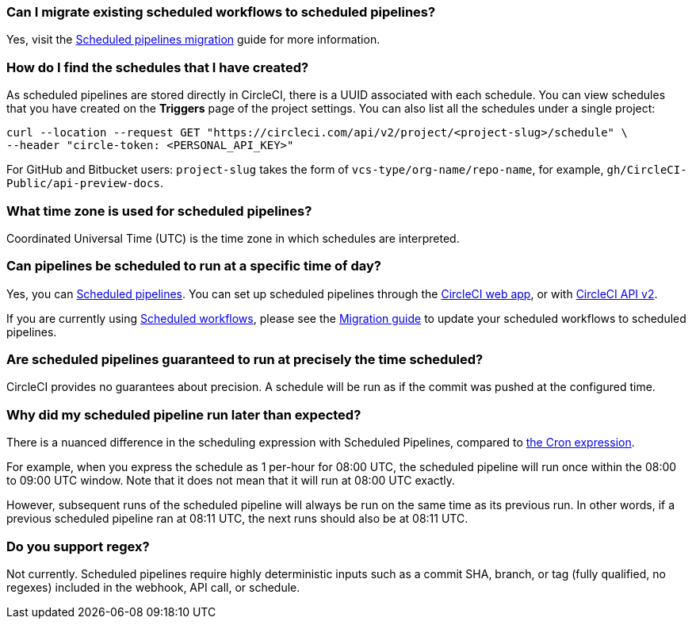 [#can-i-migrate-existing-scheduled-workflows]
=== Can I migrate existing scheduled workflows to scheduled pipelines?

Yes, visit the xref:migrate-scheduled-workflows-to-scheduled-pipelines#[Scheduled pipelines migration] guide for more information.

[#find-schedules-that-i-have-created]
=== How do I find the schedules that I have created?

As scheduled pipelines are stored directly in CircleCI, there is a UUID associated with each schedule. You can view schedules that you have created on the **Triggers** page of the project settings. You can also list all the schedules under a single project:

```shell
curl --location --request GET "https://circleci.com/api/v2/project/<project-slug>/schedule" \
--header "circle-token: <PERSONAL_API_KEY>"
```

For GitHub and Bitbucket users: `project-slug` takes the form of `vcs-type/org-name/repo-name`, for example, `gh/CircleCI-Public/api-preview-docs`.

[#what-time-zone-is-used-for-scheduled-pipelines]
=== What time zone is used for scheduled pipelines?

Coordinated Universal Time (UTC) is the time zone in which schedules are interpreted.

[#pipelines-scheduled-to-run-specific-time-of-day]
=== Can pipelines be scheduled to run at a specific time of day?

Yes, you can xref:scheduled-pipelines#[Scheduled pipelines]. You can set up scheduled pipelines through the xref:scheduled-pipelines#use-project-settings[CircleCI web app], or with xref:scheduled-pipelines#use-the-api[CircleCI API v2].

If you are currently using xref:workflows#scheduling-a-workflow[Scheduled workflows], please see the xref:migrate-scheduled-workflows-to-scheduled-pipelines#[Migration guide] to update your scheduled workflows to scheduled pipelines.

[#scheduled-pipelines-guaranteed-to-run-time-scheduled]
=== Are scheduled pipelines guaranteed to run at precisely the time scheduled?

CircleCI provides no guarantees about precision. A schedule will be run as if the commit was pushed at the configured time.

[#scheduled-pipeline-run-later]
=== Why did my scheduled pipeline run later than expected?

There is a nuanced difference in the scheduling expression with Scheduled Pipelines, compared to link:https://en.wikipedia.org/wiki/Cron#CRON_expression[the Cron expression].

For example, when you express the schedule as 1 per-hour for 08:00 UTC, the scheduled pipeline will run once within the 08:00 to 09:00 UTC window. Note that it does not mean that it will run at 08:00 UTC exactly.

However, subsequent runs of the scheduled pipeline will always be run on the same time as its previous run. In other words, if a previous scheduled pipeline ran at 08:11 UTC, the next runs should also be at 08:11 UTC.

// [#scheduled-pipeline-not-running]
// === Why is my scheduled pipeline not running?

// There could be a few possible reasons:

// - Is the assigned actor who is set for the scheduled pipelines still part of the organization (you can find this setting is under **Attribution** in the **Triggers** section of the web app)?
// - Is the branch set for the schedule deleted?
// - Is your GitHub organization using SAML protection? SAML tokens expire often, which can cause requests to GitHub to fail.

[#do-you-support-regex]
=== Do you support regex?

Not currently. Scheduled pipelines require highly deterministic inputs such as a commit SHA, branch, or tag (fully qualified, no regexes) included in the webhook, API call, or schedule.